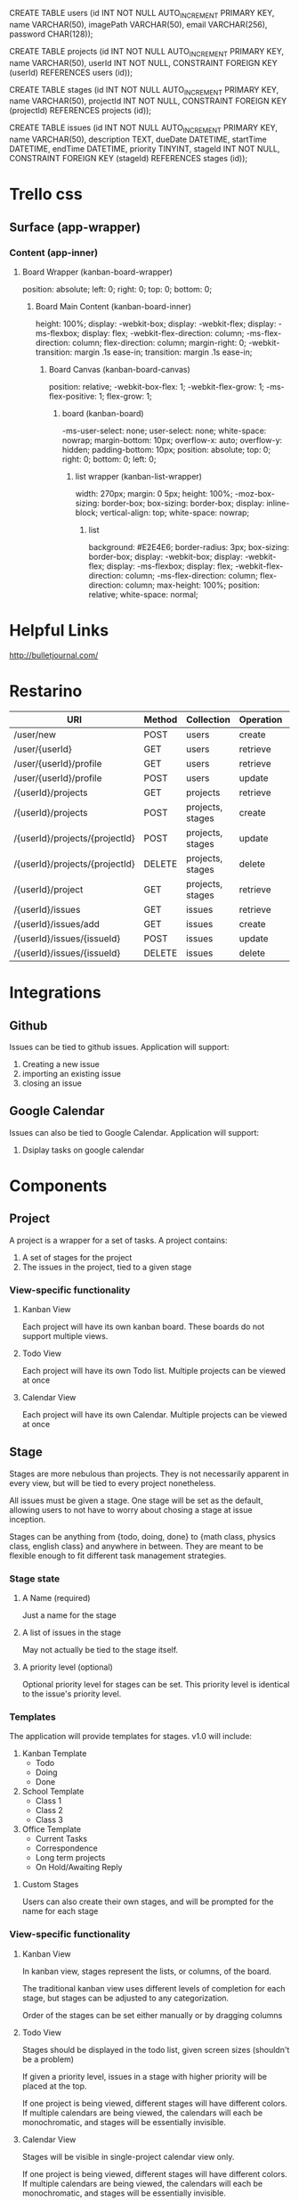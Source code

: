 CREATE TABLE users    (id INT NOT NULL AUTO_INCREMENT PRIMARY KEY, 
name VARCHAR(50), 
imagePath VARCHAR(50), 
email VARCHAR(256), 
password CHAR(128));

CREATE TABLE projects (id INT NOT NULL AUTO_INCREMENT PRIMARY KEY, 
name VARCHAR(50), 
userId INT NOT NULL,
CONSTRAINT FOREIGN KEY (userId) REFERENCES users (id));

CREATE TABLE stages   (id INT NOT NULL AUTO_INCREMENT PRIMARY KEY, 
name VARCHAR(50), 
projectId INT NOT NULL,
CONSTRAINT FOREIGN KEY (projectId) REFERENCES projects (id));

CREATE TABLE issues   (id INT NOT NULL AUTO_INCREMENT PRIMARY KEY, 
name VARCHAR(50), 
description TEXT, 
dueDate DATETIME, 
startTime DATETIME, 
endTime DATETIME, 
priority TINYINT,
stageId INT NOT NULL,
CONSTRAINT FOREIGN KEY (stageId) REFERENCES stages (id));

* Trello css
** Surface (app-wrapper)
*** Content (app-inner)
**** Board Wrapper (kanban-board-wrapper)
     position: absolute;
     left: 0;
     right: 0;
     top: 0;
     bottom: 0;
***** Board Main Content (kanban-board-inner)
      height: 100%;
      display: -webkit-box;
      display: -webkit-flex;
      display: -ms-flexbox;
      display: flex;
      -webkit-flex-direction: column;
      -ms-flex-direction: column;
      flex-direction: column;
      margin-right: 0;
      -webkit-transition: margin .1s ease-in;
      transition: margin .1s ease-in;
****** Board Canvas (kanban-board-canvas)
       position: relative;
       -webkit-box-flex: 1;
       -webkit-flex-grow: 1;
       -ms-flex-positive: 1;
       flex-grow: 1;
******* board (kanban-board)
        -ms-user-select: none;
        user-select: none;
        white-space: nowrap;
        margin-bottom: 10px;
        overflow-x: auto;
        overflow-y: hidden;
        padding-bottom: 10px;
        position: absolute;
        top: 0;
        right: 0;
        bottom: 0;
        left: 0;
******** list wrapper (kanban-list-wrapper)
         width: 270px;
         margin: 0 5px;
         height: 100%;
         -moz-box-sizing: border-box;
         box-sizing: border-box;
         display: inline-block;
         vertical-align: top;
         white-space: nowrap;
********* list
          background: #E2E4E6;
          border-radius: 3px;
          box-sizing: border-box;
          display: -webkit-box;
          display: -webkit-flex;
          display: -ms-flexbox;
          display: flex;
          -webkit-flex-direction: column;
          -ms-flex-direction: column;
          flex-direction: column;
          max-height: 100%;
          position: relative;
          white-space: normal;



* Helpful Links

  http://bulletjournal.com/

* Restarino

  | URI                            | Method | Collection       | Operation | Function          |
  |--------------------------------+--------+------------------+-----------+-------------------|
  | /user/new                      | POST   | users            | create    | createUser        |
  | /user/{userId}                 | GET    | users            | retrieve  | getUser           |
  | /user/{userId}/profile         | GET    | users            | retrieve  | getUserProfile    |
  | /user/{userId}/profile         | POST   | users            | update    | updateUserProfile |
  | /{userId}/projects             | GET    | projects         | retrieve  | getProjects       |
  | /{userId}/projects             | POST   | projects, stages | create    | addProject        |
  | /{userId}/projects/{projectId} | POST   | projects, stages | update    | editProject       |
  | /{userId}/projects/{projectId} | DELETE | projects, stages | delete    | deleteProject     |
  | /{userId}/project              | GET    | projects, stages | retrieve  | getProject        |
  | /{userId}/issues               | GET    | issues           | retrieve  | getIssues         |
  | /{userId}/issues/add           | GET    | issues           | create    | addIssue          |
  | /{userId}/issues/{issueId}     | POST   | issues           | update    | editIssue         |
  | /{userId}/issues/{issueId}     | DELETE | issues           | delete    | deleteIssue       |


* Integrations

** Github

   Issues can be tied to github issues. Application will support:
   1. Creating a new issue
   2. importing an existing issue
   3. closing an issue

** Google Calendar

   Issues can also be tied to Google Calendar. Application will support:
   1. Dsiplay tasks on google calendar

* Components

** Project

   A project is a wrapper for a set of tasks. A project contains:
   1. A set of stages for the project
   2. The issues in the project, tied to a given stage

*** View-specific functionality

**** Kanban View

     Each project will have its own kanban board. These boards do not support multiple views.

**** Todo View

     Each project will have its own Todo list. Multiple projects can be viewed at once

**** Calendar View

     Each project will have its own Calendar. Multiple projects can be viewed at once

** Stage

   Stages are more nebulous than projects. They is not necessarily apparent in every view, but will be tied to every project nonetheless. 

   All issues must be given a stage. One stage will be set as the default, allowing users to not have to worry about chosing a stage at issue inception.

   Stages can be anything from {todo, doing, done} to {math class, physics class, english class} and anywhere in between. They are meant to be flexible enough to fit different task management strategies.

*** Stage state

**** A Name (required)

     Just a name for the stage

**** A list of issues in the stage

     May not actually be tied to the stage itself.

**** A priority level (optional)

     Optional priority level for stages can be set. This priority level is identical to the issue's priority level.

*** Templates

    The application will provide templates for stages. v1.0 will include:
    1. Kanban Template
       - Todo
       - Doing
       - Done
    2. School Template
       - Class 1
       - Class 2
       - Class 3
    3. Office Template
       - Current Tasks
       - Correspondence
       - Long term projects
       - On Hold/Awaiting Reply

**** Custom Stages

     Users can also create their own stages, and will be prompted for the name for each stage

*** View-specific functionality

**** Kanban View

     In kanban view, stages represent the lists, or columns, of the board. 

     The traditional kanban view uses different levels of completion for each stage, but stages can be adjusted to any categorization.

     Order of the stages can be set either manually or by dragging columns

**** Todo View

     Stages should be displayed in the todo list, given screen sizes (shouldn't be a problem)

     If given a priority level, issues in a stage with higher priority will be placed at the top.

     If one project is being viewed, different stages will have different colors. If multiple calendars are being viewed, the calendars will each be monochromatic, and stages will be essentially invisible.

**** Calendar View

     Stages will be visible in single-project calendar view only. 

     If one project is being viewed, different stages will have different colors. If multiple calendars are being viewed, the calendars will each be monochromatic, and stages will be essentially invisible.

** Issue

   Issues are the smallest component. Issues can take on one of two forms: task or event. See due date for more.

*** Issue state

**** Title for issue

     Title should be a short description of the project. Long limits are better.

**** Stage of the issue 

     Stages in the project will be displayed. The project will have a default stage, which will be auto-selected.

**** Description

     Description of the projects can have a wywiwyg editor in them.

**** Due Date

     Due date determines whether the issue is a task or event. Issues default to task, and will only be considered an event if the due date is of the "From x to y" variety.

     Issues can be assigned for:
     1) A due day
     2) A due day and time
     3) A due time period (from x to y)
     4) No due date

**** Priority level 

     Priority level can be set to one of three levels:
     1. now
     2. soon
     3. later

*** View-specific functionality

**** Kanban View

     In kanban view, issues are the individual cards.

     In kanban view, issues will display title, due date, priority level, and integrations

***** Stage

      Stage can be set manually or by dragging issue to the appropriate list.

***** Priority

      Priority within the current stage can be set manually or by dragging issue up the list.

**** Todo View

***** Priority

      Priority can be set manually or by dragging issue up the list.

**** Calendar View

     Issues will be placed on their due date in the calendar

* Views

** Users

   - Login screen
   - Create account screen
   - Forgot password screen
   - Account dashboard
     - View all projects
     - add project screen

** Navigation

   - header
   - Side bar to calendar and todo list will share a project navigation style.

** Calendar

   See issues organized by due date on a calendar. 

   - Calendar view can support any number of projects' issues at a time
   - If one project is being viewed, color different stages differently
   - If >1 project is being viewed, color different calendars differently
   - Items without a due date will not be displayed. 

     Calendar will have: 
     1. Month view showing five weeks
     2. week view
     3. day view
     4. "schedule" view showing an inifinitely scrollable list of days

     Calendar will also have a similar project navigation to the todo list view

*** Invisible items

    1. Priority
    2. description
    3. stage (if in multiple-project view)

** Kanban

   See issues categorized by stage in a kanban board

   - Kanban boards are only able to view one project at a time

*** Invisible items

    1. Description
    2. Event issues

** Todo

   See issues organized by priority on a list. Stage priority takes precedence, then issues priority.

   - Todo view can support any number of projects' issues at a time
   - issues without priority set will be placed at bottom
   - Stage will be displayed on the item as well, given screen size

     Todo view will also share a project navigation pane with calendar.

*** Invisible items

    1. Stage
    2. Event issues


* React components
  1. Issue
  2. List of issues
     - By project
     - By stage
     - By due date
  3. Todo
     - List of issues by project
  4. Day of issues
     - List of issues by due date
  5. Week of issues
     - Just 7 days side by side
  6. Month of issues
     - Potentially just days
  7. Schedule view
     - Just day view over and over again
  8. Kanban view
     - List of issues by stage

* Database design
** Table: Users
   - id
   - name
   - email
   - password
   - project list id
   - issue list id
** Table: Projects
   - id
   - user id
   - stages (list)


